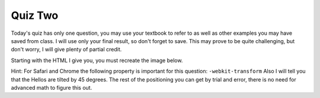 Quiz Two
--------


Today's quiz has only one question, you may use your textbook to refer to as well as other examples you may have saved from class.  I will use only your final result, so don't forget to save.   This may prove to be quite challenging, but don't worry, I will give plenty of partial credit.

Starting with the HTML I give you, you must recreate the image below.

.. image:: Figures/quiz2.png

Hint:  For Safari and Chrome the following property is important for this question:  ``-webkit-transform``  Also I will tell you that the Hellos are tilted by 45 degrees.  The rest of the positioning you can get by trial and error, there is no need for advanced math to figure this out.

.. actex:: q2_1
   :language: html

   <html>
     <head>
       <style>
       </style>
     </head>
     <body>
        <h1 id="a">Hello Hello Hello Hello</h1>
        <h1 id="b">Hello Hello Hello Hello</h1>
        <h1 id="c">Hello Hello Hello Hello</h1>
     </body>
   </html>